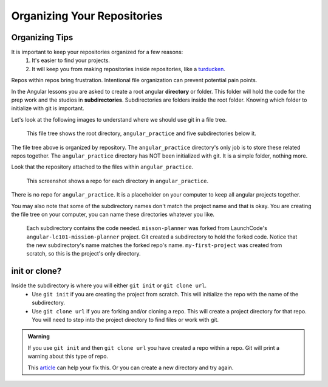 .. _tidy-repos:

Organizing Your Repositories
============================

Organizing Tips
---------------
It is important to keep your repositories organized for a few reasons:  
   #. It's easier to find your projects.
   #. It will keep you from making repositories inside repositories, like a `turducken <https://en.wikipedia.org/wiki/Turducken>`_.

Repos within repos bring frustration.  Intentional file organization can prevent potential pain points.

In the Angular lessons you are asked to create a root angular **directory** or folder.  
This folder will hold the code for the prep work and the studios in **subdirectories**.
Subdirectories are folders inside the root folder.
Knowing which folder to initialize with git is important.

Let's look at the following images to understand where we should use git in a file tree.

.. figure:: figures/file-tree-repos.png
   :alt: A file tree. The root folder is "angular_practice" (not initialized with git).  5 subdirectories below, each has its own repo.

   This file tree shows the root directory, ``angular_practice`` and five subdirectories below it.

The file tree above is organized by repository.  
The ``angular_practice`` directory's only job is to store these related repos together.
The ``angular_practice`` directory has NOT been initialized with git.  
It is a simple folder, nothing more.

Look that the repository attached to the files within ``angular_practice``.

.. figure:: figures/repos-on-GH.png
   :alt: Screenshot of GitHub repo containing repositories for the five folders within the root directory.

   This screenshot shows a repo for each directory in ``angular_practice``.

There is no repo for ``angular_practice``.  
It is a placeholder on your computer to keep all angular projects together.

You may also note that some of the subdirectory names don't match the project name and that is okay.
You are creating the file tree on your computer, you can name these directories whatever you like.

.. figure:: figures/file-tree-project-level.png 
   :alt: Inside each subdirectory is the repository project directory.  Project directory names match the repository names.

   Each subdirectory contains the code needed.  
   ``misson-planner`` was forked from LaunchCode's ``angular-lc101-mission-planner`` project. Git created a subdirectory to hold the forked code. 
   Notice that the new subdirectory's name matches the forked repo's name.
   ``my-first-project`` was created from scratch, so this is the project's only directory.


init or clone?
--------------

Inside the subdirectory is where you will either ``git init`` or ``git clone url``.
   * Use ``git init`` if you are creating the project from scratch.  This will initialize the repo with the name of the subdirectory.
   * Use ``git clone url`` if you are forking and/or cloning a repo.  This will create a project directory for that repo.  You will need to step into the project directory to find files or work with git.

.. admonition:: Warning  

   If you use ``git init`` and then ``git clone url`` you have created a repo within a repo.
   Git will print a warning about this type of repo.  

   This `article <https://gist.github.com/claraj/e5563befe6c2fb108ad0efb6de47f265>`_ can help your fix this.  Or you can create a new directory and try again.